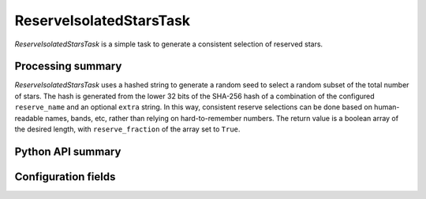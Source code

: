 .. lsst-task-topic:: lsst.pipe.tasks.reserveIsolatedStars.ReserveIsolatedStarsTask

########################
ReserveIsolatedStarsTask
########################

`ReserveIsolatedStarsTask` is a simple task to generate a consistent selection of reserved stars.

.. _lsst.pipe.tasks.reserveIsolatedStars.ReserveIsolatedStarsTask-summary:

Processing summary
==================

`ReserveIsolatedStarsTask` uses a hashed string to generate a random seed to select a random subset of the total number of stars.
The hash is generated from the lower 32 bits of the SHA-256 hash of a combination of the configured ``reserve_name`` and an optional ``extra`` string.
In this way, consistent reserve selections can be done based on human-readable names, bands, etc, rather than relying on hard-to-remember numbers.
The return value is a boolean array of the desired length, with ``reserve_fraction`` of the array set to ``True``.

.. _lsst.pipe.tasks.reserveIsolatedStars.ReserveIsolatedStarsTask-api:

Python API summary
==================

.. lsst-task-api-summary:: lsst.pipe.tasks.reserveIsolatedStars.ReserveIsolatedStarsTask

.. _lsst.pipe.tasks.reserveIsolatedStars.ReserveIsolatedStarsTask-configs:

Configuration fields
====================

.. lsst-task-config-fields:: lsst.pipe.tasks.reserveIsolatedStars.ReserveIsolatedStarsTask
